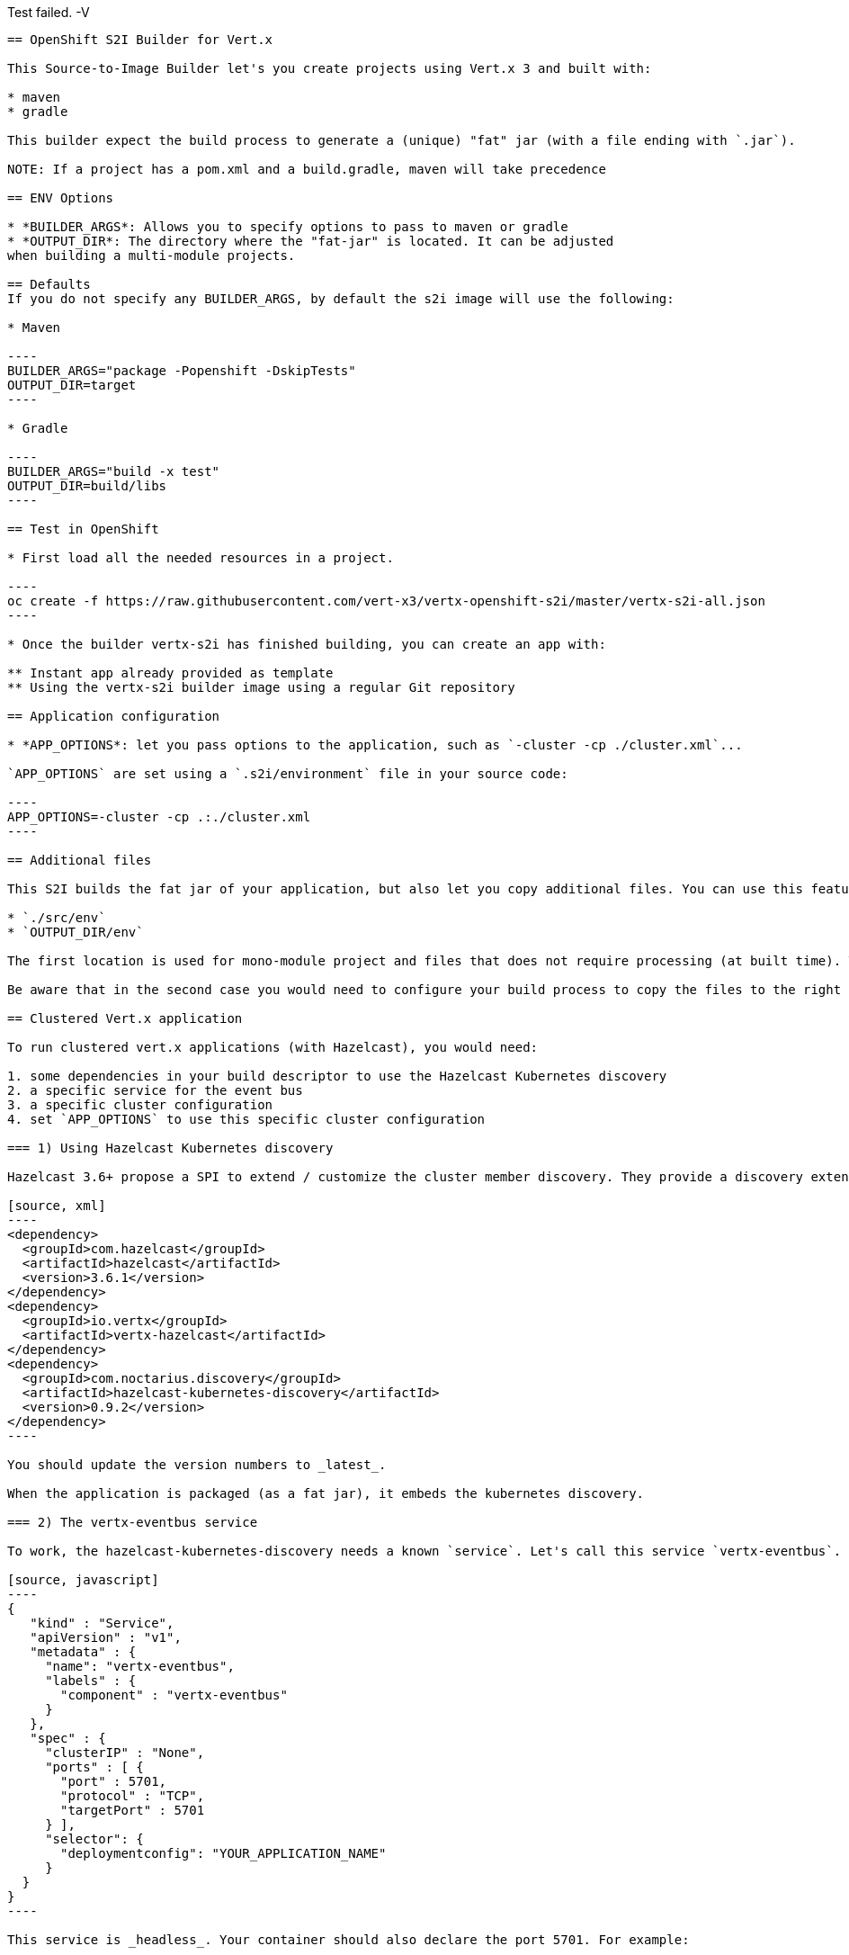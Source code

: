 Test failed. -V
---------------------------------
== OpenShift S2I Builder for Vert.x

This Source-to-Image Builder let's you create projects using Vert.x 3 and built with:

* maven
* gradle

This builder expect the build process to generate a (unique) "fat" jar (with a file ending with `.jar`).

NOTE: If a project has a pom.xml and a build.gradle, maven will take precedence

== ENV Options

* *BUILDER_ARGS*: Allows you to specify options to pass to maven or gradle
* *OUTPUT_DIR*: The directory where the "fat-jar" is located. It can be adjusted
when building a multi-module projects.

== Defaults
If you do not specify any BUILDER_ARGS, by default the s2i image will use the following:

* Maven

----
BUILDER_ARGS="package -Popenshift -DskipTests"
OUTPUT_DIR=target
----

* Gradle

----
BUILDER_ARGS="build -x test"
OUTPUT_DIR=build/libs
----

== Test in OpenShift

* First load all the needed resources in a project.

----
oc create -f https://raw.githubusercontent.com/vert-x3/vertx-openshift-s2i/master/vertx-s2i-all.json
----

* Once the builder vertx-s2i has finished building, you can create an app with:

** Instant app already provided as template
** Using the vertx-s2i builder image using a regular Git repository

== Application configuration

* *APP_OPTIONS*: let you pass options to the application, such as `-cluster -cp ./cluster.xml`...

`APP_OPTIONS` are set using a `.s2i/environment` file in your source code:

----
APP_OPTIONS=-cluster -cp .:./cluster.xml
----

== Additional files

This S2I builds the fat jar of your application, but also let you copy additional files. You can use this feature to copy configuration files (`cluster.xml`, json files). These files are copied in the deploy directory (`/opt/openshift`) and are copied from:

* `./src/env`
* `OUTPUT_DIR/env`

The first location is used for mono-module project and files that does not require processing (at built time). The second location is used for multi-module projects, or for files having being processed during the packaging (filtering, computation...).

Be aware that in the second case you would need to configure your build process to copy the files to the right location.

== Clustered Vert.x application

To run clustered vert.x applications (with Hazelcast), you would need:

1. some dependencies in your build descriptor to use the Hazelcast Kubernetes discovery
2. a specific service for the event bus
3. a specific cluster configuration
4. set `APP_OPTIONS` to use this specific cluster configuration

=== 1) Using Hazelcast Kubernetes discovery

Hazelcast 3.6+ propose a SPI to extend / customize the cluster member discovery. They provide a discovery extension for Kubernetes. To use it, you need to add the related artifact in your build descriptor. For Maven, do it as follows:

[source, xml]
----
<dependency>
  <groupId>com.hazelcast</groupId>
  <artifactId>hazelcast</artifactId>
  <version>3.6.1</version>
</dependency>
<dependency>
  <groupId>io.vertx</groupId>
  <artifactId>vertx-hazelcast</artifactId>
</dependency>
<dependency>
  <groupId>com.noctarius.discovery</groupId>
  <artifactId>hazelcast-kubernetes-discovery</artifactId>
  <version>0.9.2</version>
</dependency>
----

You should update the version numbers to _latest_.

When the application is packaged (as a fat jar), it embeds the kubernetes discovery.

=== 2) The vertx-eventbus service

To work, the hazelcast-kubernetes-discovery needs a known `service`. Let's call this service `vertx-eventbus`. In a Openshift template (used to deploy a vert.x application), add:

[source, javascript]
----
{
   "kind" : "Service",
   "apiVersion" : "v1",
   "metadata" : {
     "name": "vertx-eventbus",
     "labels" : {
       "component" : "vertx-eventbus"
     }
   },
   "spec" : {
     "clusterIP" : "None",
     "ports" : [ {
       "port" : 5701,
       "protocol" : "TCP",
       "targetPort" : 5701
     } ],
     "selector": {
       "deploymentconfig": "YOUR_APPLICATION_NAME"
     }
  }
}
----

This service is _headless_. Your container should also declare the port 5701. For example:

[source, javascript]
----
"ports": [
  {
    "containerPort": 8080,
    "protocol": "TCP"
  },
  {
    "containerPort" : 5701,
    "protocol" : "TCP"
  }
],
----

**IMPORTANT**: do not use the port 5701 for liveness.

Only **one** of your application would publish this service in a given namespace / project.

=== 3) Hazelcast configuration

Your vert.x application needs to use specific `cluster.xml` file. Create in the `src/env` directory, a `cluster.xml` file with the following content:

[source, xml]
----
<?xml version="1.0" encoding="UTF-8"?>
<hazelcast xsi:schemaLocation="http://www.hazelcast.com/schema/config hazelcast-config-3.6.xsd"
           xmlns="http://www.hazelcast.com/schema/config"
           xmlns:xsi="http://www.w3.org/2001/XMLSchema-instance">
  <properties>
    <property name="hazelcast.mancenter.enabled">false</property>
    <property name="hazelcast.memcache.enabled">false</property>
    <property name="hazelcast.rest.enabled">false</property>
    <property name="hazelcast.wait.seconds.before.join">0</property>
    <property name="hazelcast.logging.type">jdk</property>

    <!-- at the moment the discovery needs to be activated explicitly -->
    <property name="hazelcast.discovery.enabled">true</property>
  </properties>

  <network>
    <port auto-increment="true" port-count="10000">5701</port>
    <outbound-ports>
      <ports>0</ports>
    </outbound-ports>
    <join>
      <multicast enabled="false"/>

      <tcp-ip enabled="false"/>
      <discovery-strategies>
        <discovery-strategy enabled="true"
                                class="com.noctarius.hazelcast.kubernetes.HazelcastKubernetesDiscoveryStrategy">
          <properties>
            <!-- configure discovery headless service lookup -->
            <property name="service-dns">vertx-eventbus.vertx-demo-cluster.svc.cluster.local</property>
          </properties>
        </discovery-strategy>
      </discovery-strategies>
    </join>
    <interfaces enabled="false">
      <interface>10.10.1.*</interface>
    </interfaces>
    <ssl enabled="false"/>
    <socket-interceptor enabled="false"/>
  </network>
  <partition-group enabled="false"/>
  <executor-service name="default">
    <pool-size>16</pool-size>
    <queue-capacity>0</queue-capacity>
  </executor-service>
  <map name="__vertx.subs">
    <backup-count>1</backup-count>
    <time-to-live-seconds>0</time-to-live-seconds>
    <max-idle-seconds>0</max-idle-seconds>
    <eviction-policy>NONE</eviction-policy>
    <max-size policy="PER_NODE">0</max-size>
    <eviction-percentage>25</eviction-percentage>
    <merge-policy>com.hazelcast.map.merge.LatestUpdateMapMergePolicy</merge-policy>
  </map>
  <semaphore name="__vertx.*">
    <initial-permits>1</initial-permits>
  </semaphore>
</hazelcast>
----

You need to edit the `service-dns` property value. The value is computed as follows:
`service-name (vertx-eventbus).project name.svc.cluster.local`.

This `cluster.xml` file will be placed in the same directory as your application. The source to image is copying the file there.

=== 4) Set the application options

Create a `.s2i/environment` file with the following content:

----
APP_OPTIONS=-cluster -cp .:./cluster.xml
----

Here you go, your application is now distributed, and you can use the event bus to send and receive events between nodes.
